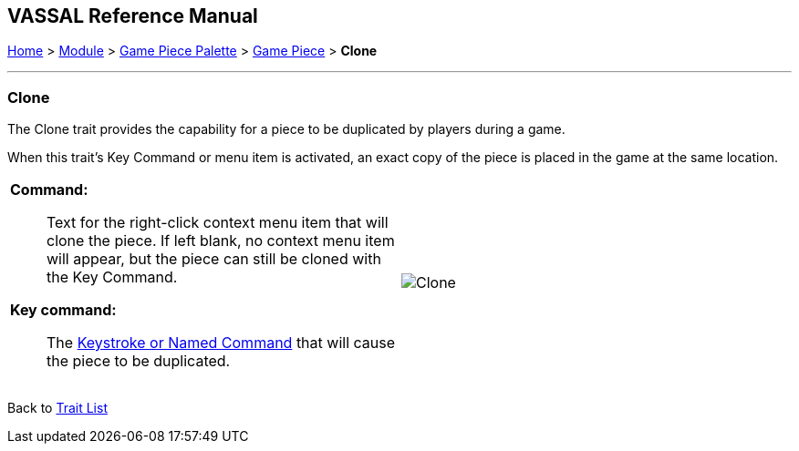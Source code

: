 == VASSAL Reference Manual
[#top]

[.small]#<<index.adoc#toc,Home>> > <<GameModule.adoc#top,Module>> > <<PieceWindow.adoc#top,Game Piece Palette>> > <<GamePiece.adoc#top,Game Piece>> > *Clone*#

'''''

=== Clone

The Clone trait provides the capability for a piece to be duplicated by players during a game.

When this trait's Key Command or menu item is activated, an exact copy of the piece is placed in the game at the same location.

[width="100%",cols="50%a,50%a",]
|===
|
*Command:*::  Text for the right-click context menu item that will clone the piece.
If left blank, no context menu item will appear, but the piece can still be cloned with the Key Command.

*Key command:*::  The <<NamedKeyCommand.adoc#top,Keystroke or Named Command>> that will cause the piece to be duplicated.

|
image:images/Clone.png[]

|===

Back to <<GamePiece.adoc#Traits, Trait List>>
